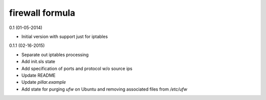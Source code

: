 firewall formula
================

0.1 (01-05-2014)

- Initial version with support just for iptables

0.1.1 (02-16-2015)

- Separate out iptables processing  
- Add init.sls state  
- Add specification of ports and protocol w/o source ips
- Update README
- Update `pillar.example`
- Add state for purging `ufw` on Ubuntu and removing associated files from `/etc/ufw`
 